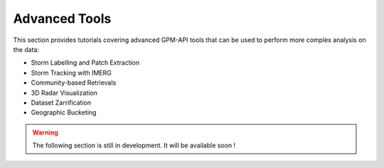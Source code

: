 =========================
Advanced Tools
=========================

This section provides tutorials covering advanced GPM-API tools that can be used to perform more complex analysis on the data:

- Storm Labelling and Patch Extraction
- Storm Tracking with IMERG
- Community-based Retrievals
- 3D Radar Visualization
- Dataset Zarrification
- Geographic Bucketing


.. warning::

   The following section is still in development. It will be available soon !
